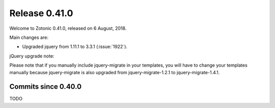 .. _rel-0.41.0:

Release 0.41.0
==============

Welcome to Zotonic 0.41.0, released on 6 August, 2018.

Main changes are:

* Upgraded jquery from 1.11.1 to 3.3.1 (:issue:`1922`).

jQuery upgrade note:

Please note that if you manually include jquery-migrate in your
templates, you will have to change your templates manually because
jquery-migrate is also upgraded from jquery-migrate-1.2.1 to
jquery-migrate-1.4.1.


Commits since 0.40.0
--------------------

TODO
